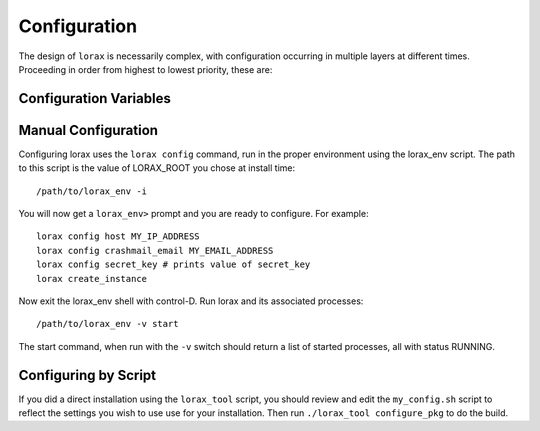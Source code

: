 Configuration
=============
The design of ``lorax`` is necessarily complex, with configuration occurring
in multiple layers at different times. Proceeding in order from highest to
lowest priority, these are:

======================= ==== ============================================================================
Layer                   Code            Description
======================= ==== ============================================================================
Program                 P    Some variables are output-only and defined (or overidden) at runtime.

Environmental Variable  E    Environmental variables beginning with ``LORAX_`` are parsed according to
                             the types of existing (lower-level) variables with matching name.  The
                             environmental variable names should be entirely upper-case.  If the variable
                             was not previously defined, it will be assumed to be of string type.

Config File             C    A config file for the instance (in the etc/ directory with prefix given by
                             the environmental variable LORAX_SETTINGS, default is ``lorax`` and extension
                             '.conf') is parsed before environmental variables.  The type is defined by
                             python parsing rules.  These values are changeable by the ``lorax config``
                             command.

Defaults                D    Default values are initialized depending on the value of the environmental
                             variable ``LORAX_CONFIGURATION``.  The following values are recognized:
                             * ``default``: a value suitable for testing and deployment
                             * ``development``: a debugging environment with much exposed.
                             * ``serverOnly``: same as default, but the queues are not started.
                             * ``treebuilder``: treebuilder queue is the only service started.
                             * ``aligner``: aligner queue is the only service started.

====================== ===== ============================================================================

Configuration Variables
-----------------------

======================= ===== ============================================================================
Configuration Variable  Code  Description
======================= ===== ============================================================================
ALERTMANAGER_DIR        P     Directory in which the alertmanager executable is found.

ALIGNERS                D     Dictionary of available aligners.

ALIGNMENT_QUEUE         D     Name of the alignment queue.

ALIGNMENT_QUEUE_TIMEOUT D     Maximum time-to-live for alignment jobs (default 86400)

CRASHMAIL_EMAIL         D     Email alert address.  Defaults to username.

CRASHMAIL_EVENTS        D     Defaults to "PROCESS_STATE_EXITED".

CURL_ARGS               P     Arguments for use with curl.

  CURL_URL type(str) =  "localhost:58927"

  DATA type(str) =  "/home/localhost/joelb/.lorax/0.94/var/data/"

  DATETIME type(str) =  "2017-09-19 13:19:07"

  DEBUG type(bool) =  False

  DIR_MODE type(str) =  "755"

  ENVIRONMENT_DUMP type(bool) =  False

  EXPLAIN_TEMPLATE_LOADING type(bool) =  False

  FASTTREE_EXE type(str) =  "FastTree-lorax"

  FILE_LOG_FORMAT type(str) =  "%(levelname)s: %(message)s"

  GUNICORN_LOG_LEVEL type(str) =  "debug"

  GUNICORN_UNIX_SOCKET type(bool) =  True

  GUNICORN_URL type(str) =  "unix://%(ENV_LORAX_VAR)s/run/gunicorn.sock"

  HMMALIGN_EXE type(str) =  "hmmalign"

  HOST type(str) =  "localhost"

  HOSTNAME type(str)      D   Hostname for nginx to use.  Defaults to

  JSONIFY_MIMETYPE type(str) =  "application/json"

  JSONIFY_PRETTYPRINT_REGULAR type(bool) =  True

  JSON_AS_ASCII type(bool) =  True

  JSON_SORT_KEYS type(bool) =  True
  LOG type(str) =  "/home/localhost/joelb/.lorax/0.94/var/log"
  LOGFILE type(bool) =  True
  LOGFILE_BACKUPCOUNT type(int) =  1
  LOGFILE_MAXBYTES type(int) =  10000000
  LOGFILE_NAME type(NoneType) =  None
  LOGGER_HANDLER_POLICY type(str) =  "always"
  LOGGER_NAME type(str) =  "lorax"
  MAX_CONTENT_LENGTH type(NoneType) =  None
  MODE type(str) =  "default"
  NAME type(str) =  "lorax"
  NGINX_EVENTS type(str) =  "use epoll;"
  NGINX_LISTEN_ARGS type(str) =  "deferred"
  NGINX_SERVER_NAME type(str) =  "localhost"
  NGINX_UNIX_SOCKET type(bool) =  False
  NGINX_URL type(str) =  "localhost:58927"
  NODE_EXPORTER_DIR type(str) =  "/home/localhost/joelb/.lorax/0.94/node_exporter-0.14.0.linux-amd64"
  PERMANENT_SESSION_LIFETIME type(timedelta) =  31 days, 0:00:00
  PLATFORM type(str) =  "Linux"
  PORT type(int) =  58927
  PREFERRED_URL_SCHEME type(str) =  "http"
  PRESERVE_CONTEXT_ON_EXCEPTION type(NoneType) =  None
  PROCESS_UMASK type(str) =  "0002"
  PROJECT_HOME type(str) =  "https://github.com/LegumeFederation/lorax"
  PROMETHEUS_DIR type(str) =  "/home/localhost/joelb/.lorax/0.94/prometheus-2.0.0-beta.2.linux-amd64"
  PROPAGATE_EXCEPTIONS type(NoneType) =  None
  PUSH_GATEWAY_DIR type(NoneType) =  None
  QUIET type(bool) =  False
  RAXML_EXE type(str) =  "raxmlHPC"
  RC_GROUP type(str) =  ""
  RC_USER type(str) =  "joelb"
  RC_VERBOSE type(bool) =  False
  REDIS_DB type(int) =  0
  REDIS_HOST type(str) =  "localhost"
  REDIS_PASSWORD type(NoneType) =  None
  REDIS_PORT type(int) =  0
  REDIS_UNIX_SOCKET type(bool) =  True
  REDIS_URL type(str) =  "unix://@'/home/localhost/joelb/.lorax/0.94/var/run/redis.sock?db=0"
  ROOT type(str) =  "/home/localhost/joelb/.lorax/0.94"
  RQ_ASYNC type(bool) =  True
  RQ_JOB_CLASS type(str) =  "rq.job.Job"
  RQ_POLL_INTERVAL type(int) =  2500
  RQ_QUEUES type(list) =  ['treebuilding', 'alignment']
  RQ_QUEUE_CLASS type(str) =  "rq.queue.Queue"
  RQ_REDIS_HOST type(str) =  "localhost"
  RQ_REDIS_PORT type(int) =  0
  RQ_REDIS_URL type(str) =  "unix://@'/home/localhost/joelb/.lorax/0.94/var/run/redis.sock?db=0"
  RQ_SCHEDULER_INTERVAL type(int) =  60
  RQ_SCHEDULER_QUEUE type(str) =  "alignment"
  RQ_UNIXSOCKET type(str) =  "unixsocket /home/localhost/joelb/.lorax/0.94/var/run/redis.sock"
  RQ_WORKER_CLASS type(str) =  "rq.worker.Worker"
  SECRET_KEY type(str) =  "b4KW2yahmcIB"  # <- from config file
  SEND_FILE_MAX_AGE_DEFAULT type(timedelta) =  12:00:00
  SENTRY_DSN type(str) =  ""
  SERVER_NAME type(NoneType) =  None
  SESSION_COOKIE_DOMAIN type(NoneType) =  None
  SESSION_COOKIE_HTTPONLY type(bool) =  True
  SESSION_COOKIE_NAME type(str) =  "session"
  SESSION_COOKIE_PATH type(NoneType) =  None
  SESSION_COOKIE_SECURE type(bool) =  False
  SESSION_REFRESH_EACH_REQUEST type(bool) =  True
  SETTINGS type(str) =  "lorax.conf"
  START_QUEUES type(list) =  ['treebuilding', 'alignment']
  STDERR_LOG_FORMAT type(str) =  "%(levelname)s: %(message)s"
  SUPERVISORD_HOST type(str) =  "localhost"
  SUPERVISORD_PORT type(int) =  58928
  SUPERVISORD_SERVERURL type(str) =  "unix://%(ENV_LORAX_VAR)s/run/supervisord.sock"
  SUPERVISORD_START_ALERTMANAGER type(bool) =  False
  SUPERVISORD_START_ALIGNMENT type(bool) =  True
  SUPERVISORD_START_CRASHMAIL type(bool) =  True
  SUPERVISORD_START_NGINX type(bool) =  True
  SUPERVISORD_START_NODE_EXPORTER type(bool) =  False
  SUPERVISORD_START_PROMETHEUS type(bool) =  False
  SUPERVISORD_START_PUSHGATEWAY type(bool) =  False
  SUPERVISORD_START_REDIS type(bool) =  True
  SUPERVISORD_START_SERVER type(bool) =  True
  SUPERVISORD_START_TREEBUILDING type(bool) =  True
  SUPERVISORD_UNIX_SOCKET type(bool) =  True
  SUPERVISORD_USER type(str) =  "lorax"
  TEMPLATES_AUTO_RELOAD type(NoneType) =  None
  TESTING type(bool) =  False
  THREADS type(int) =  0
  TMP type(str) =  "/home/localhost/joelb/.lorax/0.94/var/tmp"
  TRAP_BAD_REQUEST_ERRORS type(bool) =  False
  TRAP_HTTP_EXCEPTIONS type(bool) =  False
  TREEBUILDERS type(dict) =  {'FastTree': {'peptide': ['-nopr', '-log', 'peptide.log'], 'DNA': ['-nt', '-gtr', '-log', 'nucleotide.log', '-nopr']}, 'RAxML': {'peptide': ['-b', '12345', '-p', '12345', '-N', '10', '-m', 'PROTGAMMABLOSUM62'], 'DNA': ['-d']}}
  TREE_QUEUE type(str) =  "treebuilding"
  TREE_QUEUE_TIMEOUT type(int) =  2592000
  URL type(str) =  "http://localhost:58927"
  USERDATA type(str) =  "/home/localhost/joelb/.lorax/0.94/var/userdata/"
  USER_CONFIG_PATH type(str) =  "~/.lorax"
  USE_X_SENDFILE type(bool) =  False
  VAR type(str) =  "/home/localhost/joelb/.lorax/0.94/var"
  VERSION type(str) =  "0.94.64"
======================= ===== ============================================================================

Manual Configuration
--------------------
Configuring lorax uses the ``lorax config`` command, run in the proper
environment using the lorax_env script.  The path to this script is
the value of LORAX_ROOT you chose at install time::

        /path/to/lorax_env -i


You will now get a ``lorax_env>`` prompt and you are ready to configure.
For example::

        lorax config host MY_IP_ADDRESS
        lorax config crashmail_email MY_EMAIL_ADDRESS
        lorax config secret_key # prints value of secret_key
        lorax create_instance

Now exit the lorax_env shell with control-D.  Run lorax and its associated
processes::

        /path/to/lorax_env -v start

The start command, when run with the ``-v`` switch should return a list of
started processes, all with status RUNNING.


Configuring by Script
---------------------
If you did a direct installation using the ``lorax_tool`` script, you should
review and edit the ``my_config.sh`` script to reflect the settings you wish
to use use for your installation.  Then run ``./lorax_tool configure_pkg`` to do the build.
